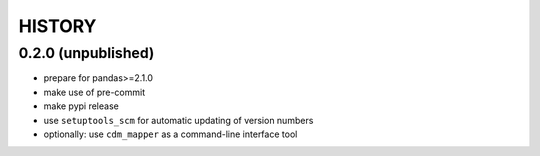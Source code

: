 
=======
HISTORY
=======

0.2.0 (unpublished)
-------------------

* prepare for pandas>=2.1.0
* make use of pre-commit
* make pypi release
* use ``setuptools_scm`` for automatic updating of version numbers
* optionally: use ``cdm_mapper`` as a command-line interface tool
